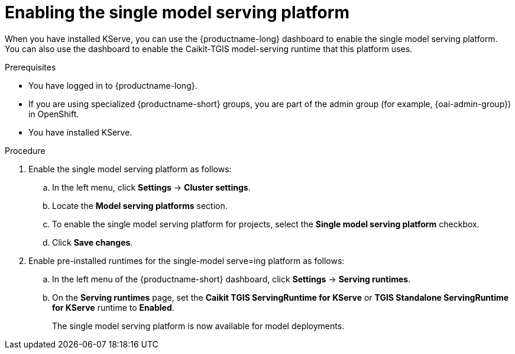 :_module-type: PROCEDURE

[id="enabling-the-single-model-serving-platform_{context}"]
= Enabling the single model serving platform

[role="_abstract"]
When you have installed KServe, you can use the {productname-long} dashboard to enable the single model serving platform. You can also use the dashboard to enable the Caikit-TGIS model-serving runtime that this platform uses. 

.Prerequisites
* You have logged in to {productname-long}.
ifndef::upstream[]
* If you are using specialized {productname-short} groups, you are part of the admin group (for example, {oai-admin-group}) in OpenShift.
endif::[]
ifdef::upstream[]
* If you are using specialized {productname-short} groups, you are part of the admin group (for example, {odh-admin-group}) in OpenShift.
endif::[] 
* You have installed KServe.

.Procedure
. Enable the single model serving platform as follows:
.. In the left menu, click *Settings* -> *Cluster settings*.
.. Locate the *Model serving platforms* section.
.. To enable the single model serving platform for projects, select the *Single model serving platform* checkbox.
.. Click *Save changes*.
. Enable pre-installed runtimes for the single-model serve=ing platform as follows:
.. In the left menu of the {productname-short} dashboard, click *Settings* -> *Serving runtimes*.
.. On the *Serving runtimes* page, set the *Caikit TGIS ServingRuntime for KServe* or *TGIS Standalone ServingRuntime for KServe* runtime to *Enabled*.
+
The single model serving platform is now available for model deployments. 

// [role="_additional-resources"]
// .Additional resources
